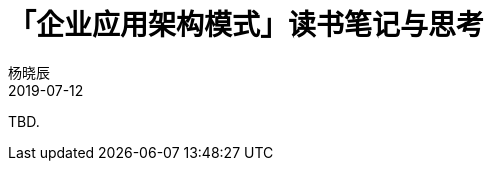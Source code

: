 = 「企业应用架构模式」读书笔记与思考
杨晓辰
2019-07-12
:toc: left
:toclevels: 4
:icons: font
:sectnums:
:jbake-type: post
:jbake-tags: code_and_think, java
:jbake-status: published

TBD.
